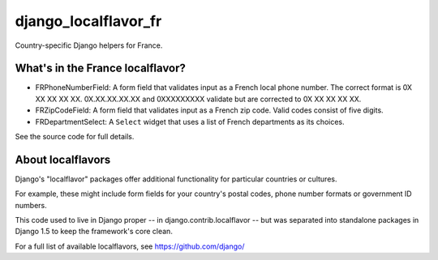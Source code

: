 =====================
django_localflavor_fr
=====================

Country-specific Django helpers for France.

What's in the France localflavor?
=================================

* FRPhoneNumberField: A form field that validates input as a French local phone
  number. The correct format is 0X XX XX XX XX. 0X.XX.XX.XX.XX and 0XXXXXXXXX
  validate but are corrected to 0X XX XX XX XX.

* FRZipCodeField: A form field that validates input as a French zip code. Valid
  codes consist of five digits.

* FRDepartmentSelect: A ``Select`` widget that uses a list of French departments
  as its choices.

See the source code for full details.

About localflavors
==================

Django's "localflavor" packages offer additional functionality for particular
countries or cultures.

For example, these might include form fields for your country's postal codes,
phone number formats or government ID numbers.

This code used to live in Django proper -- in django.contrib.localflavor -- but
was separated into standalone packages in Django 1.5 to keep the framework's
core clean.

For a full list of available localflavors, see https://github.com/django/
